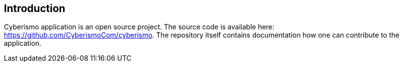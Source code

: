 == Introduction

Cyberismo application is an open source project. The source code is available here: https://github.com/CyberismoCom/cyberismo. The repository itself contains documentation how one can contribute to the application.

